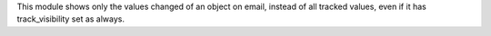 This module shows only the values changed of an object on email, instead of all
tracked values, even if it has track_visibility set as always.
